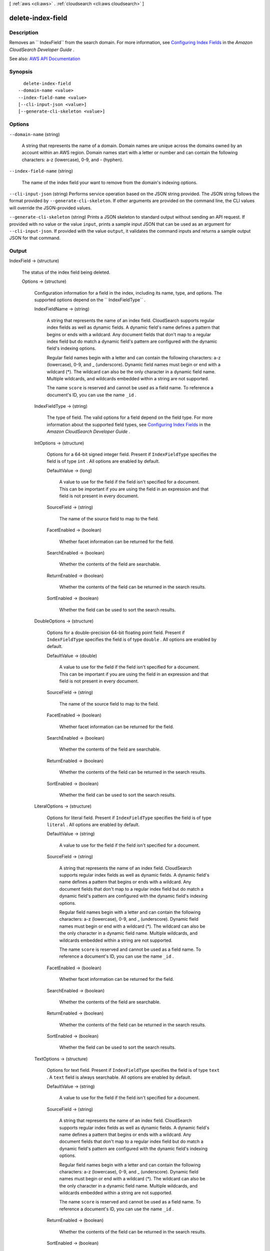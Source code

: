 [ :ref:`aws <cli:aws>` . :ref:`cloudsearch <cli:aws cloudsearch>` ]

.. _cli:aws cloudsearch delete-index-field:


******************
delete-index-field
******************



===========
Description
===========



Removes an `` IndexField`` from the search domain. For more information, see `Configuring Index Fields <http://docs.aws.amazon.com/cloudsearch/latest/developerguide/configuring-index-fields.html>`_ in the *Amazon CloudSearch Developer Guide* .



See also: `AWS API Documentation <https://docs.aws.amazon.com/goto/WebAPI/cloudsearch-2013-01-01/DeleteIndexField>`_


========
Synopsis
========

::

    delete-index-field
  --domain-name <value>
  --index-field-name <value>
  [--cli-input-json <value>]
  [--generate-cli-skeleton <value>]




=======
Options
=======

``--domain-name`` (string)


  A string that represents the name of a domain. Domain names are unique across the domains owned by an account within an AWS region. Domain names start with a letter or number and can contain the following characters: a-z (lowercase), 0-9, and - (hyphen).

  

``--index-field-name`` (string)


  The name of the index field your want to remove from the domain's indexing options.

  

``--cli-input-json`` (string)
Performs service operation based on the JSON string provided. The JSON string follows the format provided by ``--generate-cli-skeleton``. If other arguments are provided on the command line, the CLI values will override the JSON-provided values.

``--generate-cli-skeleton`` (string)
Prints a JSON skeleton to standard output without sending an API request. If provided with no value or the value ``input``, prints a sample input JSON that can be used as an argument for ``--cli-input-json``. If provided with the value ``output``, it validates the command inputs and returns a sample output JSON for that command.



======
Output
======

IndexField -> (structure)

  

  The status of the index field being deleted.

  

  Options -> (structure)

    

    Configuration information for a field in the index, including its name, type, and options. The supported options depend on the `` IndexFieldType`` .

    

    IndexFieldName -> (string)

      

      A string that represents the name of an index field. CloudSearch supports regular index fields as well as dynamic fields. A dynamic field's name defines a pattern that begins or ends with a wildcard. Any document fields that don't map to a regular index field but do match a dynamic field's pattern are configured with the dynamic field's indexing options. 

       

      Regular field names begin with a letter and can contain the following characters: a-z (lowercase), 0-9, and _ (underscore). Dynamic field names must begin or end with a wildcard (*). The wildcard can also be the only character in a dynamic field name. Multiple wildcards, and wildcards embedded within a string are not supported. 

       

      The name ``score`` is reserved and cannot be used as a field name. To reference a document's ID, you can use the name ``_id`` . 

      

      

    IndexFieldType -> (string)

      

      The type of field. The valid options for a field depend on the field type. For more information about the supported field types, see `Configuring Index Fields <http://docs.aws.amazon.com/cloudsearch/latest/developerguide/configuring-index-fields.html>`_ in the *Amazon CloudSearch Developer Guide* .

      

      

    IntOptions -> (structure)

      

      Options for a 64-bit signed integer field. Present if ``IndexFieldType`` specifies the field is of type ``int`` . All options are enabled by default.

      

      DefaultValue -> (long)

        A value to use for the field if the field isn't specified for a document. This can be important if you are using the field in an expression and that field is not present in every document.

        

      SourceField -> (string)

        

        The name of the source field to map to the field. 

        

        

      FacetEnabled -> (boolean)

        

        Whether facet information can be returned for the field.

        

        

      SearchEnabled -> (boolean)

        

        Whether the contents of the field are searchable.

        

        

      ReturnEnabled -> (boolean)

        

        Whether the contents of the field can be returned in the search results.

        

        

      SortEnabled -> (boolean)

        

        Whether the field can be used to sort the search results.

        

        

      

    DoubleOptions -> (structure)

      

      Options for a double-precision 64-bit floating point field. Present if ``IndexFieldType`` specifies the field is of type ``double`` . All options are enabled by default.

      

      DefaultValue -> (double)

        

        A value to use for the field if the field isn't specified for a document. This can be important if you are using the field in an expression and that field is not present in every document.

        

        

      SourceField -> (string)

        

        The name of the source field to map to the field. 

        

        

      FacetEnabled -> (boolean)

        

        Whether facet information can be returned for the field.

        

        

      SearchEnabled -> (boolean)

        

        Whether the contents of the field are searchable.

        

        

      ReturnEnabled -> (boolean)

        

        Whether the contents of the field can be returned in the search results.

        

        

      SortEnabled -> (boolean)

        

        Whether the field can be used to sort the search results.

        

        

      

    LiteralOptions -> (structure)

      

      Options for literal field. Present if ``IndexFieldType`` specifies the field is of type ``literal`` . All options are enabled by default.

      

      DefaultValue -> (string)

        A value to use for the field if the field isn't specified for a document.

        

      SourceField -> (string)

        

        A string that represents the name of an index field. CloudSearch supports regular index fields as well as dynamic fields. A dynamic field's name defines a pattern that begins or ends with a wildcard. Any document fields that don't map to a regular index field but do match a dynamic field's pattern are configured with the dynamic field's indexing options. 

         

        Regular field names begin with a letter and can contain the following characters: a-z (lowercase), 0-9, and _ (underscore). Dynamic field names must begin or end with a wildcard (*). The wildcard can also be the only character in a dynamic field name. Multiple wildcards, and wildcards embedded within a string are not supported. 

         

        The name ``score`` is reserved and cannot be used as a field name. To reference a document's ID, you can use the name ``_id`` . 

        

        

      FacetEnabled -> (boolean)

        

        Whether facet information can be returned for the field.

        

        

      SearchEnabled -> (boolean)

        

        Whether the contents of the field are searchable.

        

        

      ReturnEnabled -> (boolean)

        

        Whether the contents of the field can be returned in the search results.

        

        

      SortEnabled -> (boolean)

        

        Whether the field can be used to sort the search results.

        

        

      

    TextOptions -> (structure)

      

      Options for text field. Present if ``IndexFieldType`` specifies the field is of type ``text`` . A ``text`` field is always searchable. All options are enabled by default.

      

      DefaultValue -> (string)

        A value to use for the field if the field isn't specified for a document.

        

      SourceField -> (string)

        

        A string that represents the name of an index field. CloudSearch supports regular index fields as well as dynamic fields. A dynamic field's name defines a pattern that begins or ends with a wildcard. Any document fields that don't map to a regular index field but do match a dynamic field's pattern are configured with the dynamic field's indexing options. 

         

        Regular field names begin with a letter and can contain the following characters: a-z (lowercase), 0-9, and _ (underscore). Dynamic field names must begin or end with a wildcard (*). The wildcard can also be the only character in a dynamic field name. Multiple wildcards, and wildcards embedded within a string are not supported. 

         

        The name ``score`` is reserved and cannot be used as a field name. To reference a document's ID, you can use the name ``_id`` . 

        

        

      ReturnEnabled -> (boolean)

        

        Whether the contents of the field can be returned in the search results.

        

        

      SortEnabled -> (boolean)

        

        Whether the field can be used to sort the search results.

        

        

      HighlightEnabled -> (boolean)

        

        Whether highlights can be returned for the field.

        

        

      AnalysisScheme -> (string)

        

        The name of an analysis scheme for a ``text`` field.

        

        

      

    DateOptions -> (structure)

      

      Options for a date field. Dates and times are specified in UTC (Coordinated Universal Time) according to IETF RFC3339: yyyy-mm-ddT00:00:00Z. Present if ``IndexFieldType`` specifies the field is of type ``date`` . All options are enabled by default.

      

      DefaultValue -> (string)

        A value to use for the field if the field isn't specified for a document.

        

      SourceField -> (string)

        

        A string that represents the name of an index field. CloudSearch supports regular index fields as well as dynamic fields. A dynamic field's name defines a pattern that begins or ends with a wildcard. Any document fields that don't map to a regular index field but do match a dynamic field's pattern are configured with the dynamic field's indexing options. 

         

        Regular field names begin with a letter and can contain the following characters: a-z (lowercase), 0-9, and _ (underscore). Dynamic field names must begin or end with a wildcard (*). The wildcard can also be the only character in a dynamic field name. Multiple wildcards, and wildcards embedded within a string are not supported. 

         

        The name ``score`` is reserved and cannot be used as a field name. To reference a document's ID, you can use the name ``_id`` . 

        

        

      FacetEnabled -> (boolean)

        

        Whether facet information can be returned for the field.

        

        

      SearchEnabled -> (boolean)

        

        Whether the contents of the field are searchable.

        

        

      ReturnEnabled -> (boolean)

        

        Whether the contents of the field can be returned in the search results.

        

        

      SortEnabled -> (boolean)

        

        Whether the field can be used to sort the search results.

        

        

      

    LatLonOptions -> (structure)

      

      Options for a latlon field. A latlon field contains a location stored as a latitude and longitude value pair. Present if ``IndexFieldType`` specifies the field is of type ``latlon`` . All options are enabled by default.

      

      DefaultValue -> (string)

        A value to use for the field if the field isn't specified for a document.

        

      SourceField -> (string)

        

        A string that represents the name of an index field. CloudSearch supports regular index fields as well as dynamic fields. A dynamic field's name defines a pattern that begins or ends with a wildcard. Any document fields that don't map to a regular index field but do match a dynamic field's pattern are configured with the dynamic field's indexing options. 

         

        Regular field names begin with a letter and can contain the following characters: a-z (lowercase), 0-9, and _ (underscore). Dynamic field names must begin or end with a wildcard (*). The wildcard can also be the only character in a dynamic field name. Multiple wildcards, and wildcards embedded within a string are not supported. 

         

        The name ``score`` is reserved and cannot be used as a field name. To reference a document's ID, you can use the name ``_id`` . 

        

        

      FacetEnabled -> (boolean)

        

        Whether facet information can be returned for the field.

        

        

      SearchEnabled -> (boolean)

        

        Whether the contents of the field are searchable.

        

        

      ReturnEnabled -> (boolean)

        

        Whether the contents of the field can be returned in the search results.

        

        

      SortEnabled -> (boolean)

        

        Whether the field can be used to sort the search results.

        

        

      

    IntArrayOptions -> (structure)

      

      Options for a field that contains an array of 64-bit signed integers. Present if ``IndexFieldType`` specifies the field is of type ``int-array`` . All options are enabled by default.

      

      DefaultValue -> (long)

        A value to use for the field if the field isn't specified for a document.

        

      SourceFields -> (string)

        

        A list of source fields to map to the field. 

        

        

      FacetEnabled -> (boolean)

        

        Whether facet information can be returned for the field.

        

        

      SearchEnabled -> (boolean)

        

        Whether the contents of the field are searchable.

        

        

      ReturnEnabled -> (boolean)

        

        Whether the contents of the field can be returned in the search results.

        

        

      

    DoubleArrayOptions -> (structure)

      

      Options for a field that contains an array of double-precision 64-bit floating point values. Present if ``IndexFieldType`` specifies the field is of type ``double-array`` . All options are enabled by default.

      

      DefaultValue -> (double)

        A value to use for the field if the field isn't specified for a document.

        

      SourceFields -> (string)

        

        A list of source fields to map to the field. 

        

        

      FacetEnabled -> (boolean)

        

        Whether facet information can be returned for the field.

        

        

      SearchEnabled -> (boolean)

        

        Whether the contents of the field are searchable.

        

        

      ReturnEnabled -> (boolean)

        

        Whether the contents of the field can be returned in the search results.

        

        

      

    LiteralArrayOptions -> (structure)

      

      Options for a field that contains an array of literal strings. Present if ``IndexFieldType`` specifies the field is of type ``literal-array`` . All options are enabled by default.

      

      DefaultValue -> (string)

        A value to use for the field if the field isn't specified for a document.

        

      SourceFields -> (string)

        

        A list of source fields to map to the field. 

        

        

      FacetEnabled -> (boolean)

        

        Whether facet information can be returned for the field.

        

        

      SearchEnabled -> (boolean)

        

        Whether the contents of the field are searchable.

        

        

      ReturnEnabled -> (boolean)

        

        Whether the contents of the field can be returned in the search results.

        

        

      

    TextArrayOptions -> (structure)

      

      Options for a field that contains an array of text strings. Present if ``IndexFieldType`` specifies the field is of type ``text-array`` . A ``text-array`` field is always searchable. All options are enabled by default.

      

      DefaultValue -> (string)

        A value to use for the field if the field isn't specified for a document.

        

      SourceFields -> (string)

        

        A list of source fields to map to the field. 

        

        

      ReturnEnabled -> (boolean)

        

        Whether the contents of the field can be returned in the search results.

        

        

      HighlightEnabled -> (boolean)

        

        Whether highlights can be returned for the field.

        

        

      AnalysisScheme -> (string)

        

        The name of an analysis scheme for a ``text-array`` field.

        

        

      

    DateArrayOptions -> (structure)

      

      Options for a field that contains an array of dates. Present if ``IndexFieldType`` specifies the field is of type ``date-array`` . All options are enabled by default.

      

      DefaultValue -> (string)

        A value to use for the field if the field isn't specified for a document.

        

      SourceFields -> (string)

        

        A list of source fields to map to the field. 

        

        

      FacetEnabled -> (boolean)

        

        Whether facet information can be returned for the field.

        

        

      SearchEnabled -> (boolean)

        

        Whether the contents of the field are searchable.

        

        

      ReturnEnabled -> (boolean)

        

        Whether the contents of the field can be returned in the search results.

        

        

      

    

  Status -> (structure)

    

    The status of domain configuration option.

    

    CreationDate -> (timestamp)

      

      A timestamp for when this option was created.

      

      

    UpdateDate -> (timestamp)

      

      A timestamp for when this option was last updated.

      

      

    UpdateVersion -> (integer)

      

      A unique integer that indicates when this option was last updated.

      

      

    State -> (string)

      

      The state of processing a change to an option. Possible values:

       

       
      * ``RequiresIndexDocuments`` : the option's latest value will not be deployed until  index-documents has been called and indexing is complete.
       
      * ``Processing`` : the option's latest value is in the process of being activated. 
       
      * ``Active`` : the option's latest value is completely deployed.
       
      * ``FailedToValidate`` : the option value is not compatible with the domain's data and cannot be used to index the data. You must either modify the option value or update or remove the incompatible documents.
       

      

      

    PendingDeletion -> (boolean)

      

      Indicates that the option will be deleted once processing is complete.

      

      

    

  


